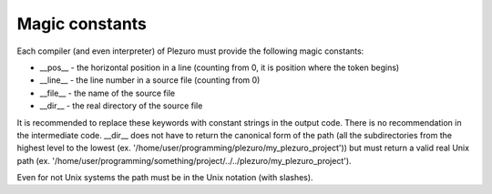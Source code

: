 Magic constants
===============

Each compiler (and even interpreter) of Plezuro must provide the following magic constants:

* __pos__ - the horizontal position in a line (counting from 0, it is position
  where the token begins)

* __line__ - the line number in a source file (counting from 0)

* __file__ - the name of the source file

* __dir__ - the real directory of the source file

It is recommended to replace these keywords with constant strings in the output
code. There is no recommendation in the intermediate code. __dir__ does not have
to return the canonical form of the path (all the subdirectories from the
highest level to the lowest (ex.
'/home/user/programming/plezuro/my_plezuro_project')) but must return a valid real Unix path (ex.
'/home/user/programming/something/project/../../plezuro/my_plezuro_project').

Even for not Unix systems the path must be in the Unix notation (with slashes).

